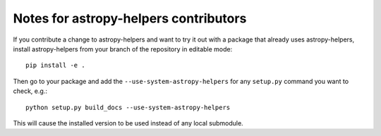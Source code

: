 Notes for astropy-helpers contributors
======================================

If you contribute a change to astropy-helpers and want to try it out with a
package that already uses astropy-helpers, install astropy-helpers from your
branch of the repository in editable mode::

    pip install -e .

Then go to your package and add the ``--use-system-astropy-helpers`` for any
``setup.py`` command you want to check, e.g.::

    python setup.py build_docs --use-system-astropy-helpers

This will cause the installed version to be used instead of any local submodule.

